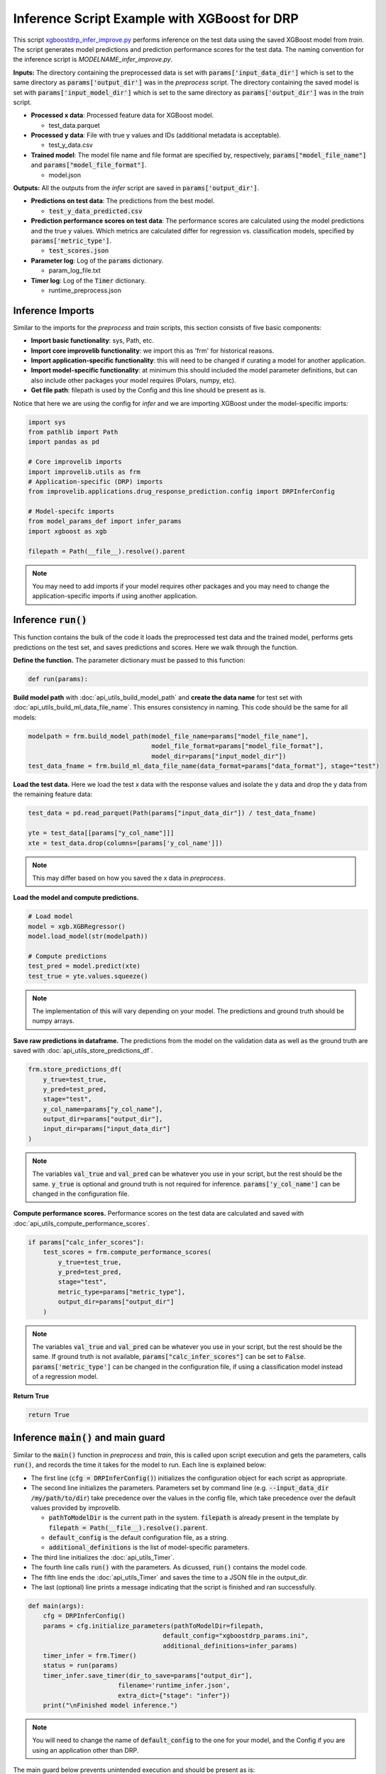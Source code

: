 Inference Script Example with XGBoost for DRP
==========================================================

This script `xgboostdrp_infer_improve.py <https://github.com/JDACS4C-IMPROVE/XGBoost-DRP/blob/develop/xgboostdrp_infer_improve.py>`_ performs inference on the test data using the saved XGBoost model from *train*.
The script generates model predictions and prediction performance scores for the test data. 
The naming convention for the inference script is `MODELNAME_infer_improve.py`. 

**Inputs:**
The directory containing the preprocessed data is set with :code:`params['input_data_dir']` which is set to the same directory as :code:`params['output_dir']` was in the *preprocess* script.
The directory containing the saved model is set with :code:`params['input_model_dir']` which is set to the same directory as :code:`params['output_dir']` was in the *train* script.

* **Processed x data**: Processed feature data for XGBoost model.

  * test_data.parquet

* **Processed y data**: File with true y values and IDs (additional metadata is acceptable).

  * test_y_data.csv

* **Trained model**: The model file name and file format are specified by, respectively, :code:`params["model_file_name"]` and :code:`params["model_file_format"]`.

  * model.json

**Outputs:**
All the outputs from the *infer* script are saved in :code:`params['output_dir']`.

* **Predictions on test data**: The predictions from the best model.

  * :code:`test_y_data_predicted.csv`

* **Prediction performance scores on test data**: The performance scores are calculated using the model predictions and the true y values. 
  Which metrics are calculated differ for regression vs. classification models, specified by :code:`params['metric_type']`.

  * :code:`test_scores.json`

* **Parameter log**: Log of the :code:`params` dictionary.

  * param_log_file.txt

* **Timer log**: Log of the :code:`Timer` dictionary.

  * runtime_preprocess.json


Inference Imports
^^^^^^^^^^^^^^^^^^^
Similar to the imports for the *preprocess* and *train* scripts, this section consists of five basic components:

* **Import basic functionality**: sys, Path, etc.
* **Import core improvelib functionality**: we import this as 'frm' for historical reasons.
* **Import application-specific functionality**: this will need to be changed if curating a model for another application.
* **Import model-specific functionality**: at minimum this should included the model parameter definitions, but can also include other packages your model requires (Polars, numpy, etc).
* **Get file path**: filepath is used by the Config and this line should be present as is.

Notice that here we are using the config for *infer* and we are importing XGBoost under the model-specific imports:

.. code-block:: python

    import sys
    from pathlib import Path
    import pandas as pd

    # Core improvelib imports
    import improvelib.utils as frm
    # Application-specific (DRP) imports
    from improvelib.applications.drug_response_prediction.config import DRPInferConfig

    # Model-specifc imports
    from model_params_def import infer_params
    import xgboost as xgb

    filepath = Path(__file__).resolve().parent

.. note::

    You may need to add imports if your model requires other packages and you may need to change the application-specific imports if using another application.


Inference :code:`run()`
^^^^^^^^^^^^^^^^^^^^^^^^^^^^
This function contains the bulk of the code it loads the preprocessed test data and the trained model, performs gets predictions on the test set, and saves predictions and scores. Here we walk through the function.

**Define the function.** The parameter dictionary must be passed to this function:

.. code-block:: python

    def run(params):

**Build model path** with :doc:`api_utils_build_model_path` and **create the data name** for test set with :doc:`api_utils_build_ml_data_file_name`. 
This ensures consistency in naming. This code should be the same for all models:

.. code-block:: python

    modelpath = frm.build_model_path(model_file_name=params["model_file_name"],
                                     model_file_format=params["model_file_format"],
                                     model_dir=params["input_model_dir"])
    test_data_fname = frm.build_ml_data_file_name(data_format=params["data_format"], stage="test")

**Load the test data.**  
Here we load the test x data with the response values and isolate the y data and drop the y data from the remaining feature data:

.. code-block:: python

    test_data = pd.read_parquet(Path(params["input_data_dir"]) / test_data_fname)

    yte = test_data[[params["y_col_name"]]]
    xte = test_data.drop(columns=[params['y_col_name']])

.. note::

    This may differ based on how you saved the x data in *preprocess*.


**Load the model and compute predictions.**

.. code-block:: python

    # Load model
    model = xgb.XGBRegressor()
    model.load_model(str(modelpath))

    # Compute predictions
    test_pred = model.predict(xte)
    test_true = yte.values.squeeze()

.. note::

    The implementation of this will vary depending on your model. The predictions and ground truth should be numpy arrays.

**Save raw predictions in dataframe.**
The predictions from the model on the validation data as well as the ground truth are saved with :doc:`api_utils_store_predictions_df`.

.. code-block:: python

    frm.store_predictions_df(
        y_true=test_true, 
        y_pred=test_pred, 
        stage="test",
        y_col_name=params["y_col_name"],
        output_dir=params["output_dir"],
        input_dir=params["input_data_dir"]
    )

.. note::

    The variables :code:`val_true` and :code:`val_pred` can be whatever you use in your script, but the rest should be the same.
    :code:`y_true` is optional and ground truth is not required for inference.
    :code:`params['y_col_name']` can be changed in the configuration file.

**Compute performance scores.**
Performance scores on the test data are calculated and saved with :doc:`api_utils_compute_performance_scores`.

.. code-block:: python

    if params["calc_infer_scores"]:
        test_scores = frm.compute_performance_scores(
            y_true=test_true, 
            y_pred=test_pred, 
            stage="test",
            metric_type=params["metric_type"],
            output_dir=params["output_dir"]
        )

.. note::

    The variables :code:`val_true` and :code:`val_pred` can be whatever you use in your script, but the rest should be the same.
    If ground truth is not available, :code:`params["calc_infer_scores"]` can be set to :code:`False`.
    :code:`params['metric_type']` can be changed in the configuration file, if using a classification model instead of a regression model.

**Return True**

.. code-block:: python

    return True


Inference :code:`main()` and main guard
^^^^^^^^^^^^^^^^^^^^^^^^^^^^^^^^^^^^^^^^^^^^^^
Similar to the :code:`main()` function in *preprocess* and *train*, this is called upon script execution and gets the parameters, calls :code:`run()`, and records the time it takes for the model to run. Each line is explained below:

* The first line (:code:`cfg = DRPInferConfig()`) initializes the configuration object for each script as appropriate.
* The second line initializes the parameters. Parameters set by command line (e.g. :code:`--input_data_dir /my/path/to/dir`) take precedence over the values in the config file, which take precedence over the default values provided by improvelib.
  
  * :code:`pathToModelDir` is the current path in the system. :code:`filepath` is already present in the template by :code:`filepath = Path(__file__).resolve().parent`.
  * :code:`default_config` is the default configuration file, as a string.
  * :code:`additional_definitions` is the list of model-specific parameters.
* The third line initializes the :doc:`api_utils_Timer`.
* The fourth line calls :code:`run()` with the parameters. As dicussed, :code:`run()` contains the model code.
* The fifth line ends the :doc:`api_utils_Timer` and saves the time to a JSON file in the output_dir.
* The last (optional) line prints a message indicating that the script is finished and ran successfully.


.. code-block:: python

    def main(args):
        cfg = DRPInferConfig()
        params = cfg.initialize_parameters(pathToModelDir=filepath,
                                        default_config="xgboostdrp_params.ini",
                                        additional_definitions=infer_params)
        timer_infer = frm.Timer()    
        status = run(params)
        timer_infer.save_timer(dir_to_save=params["output_dir"], 
                            filename='runtime_infer.json', 
                            extra_dict={"stage": "infer"})
        print("\nFinished model inference.")

.. note::

    You will need to change the name of :code:`default_config` to the one for your model, and the Config if you are using an application other than DRP.

The main guard below prevents unintended execution and should be present as is:

.. code-block:: python

    if __name__ == "__main__":
        main(sys.argv[1:])